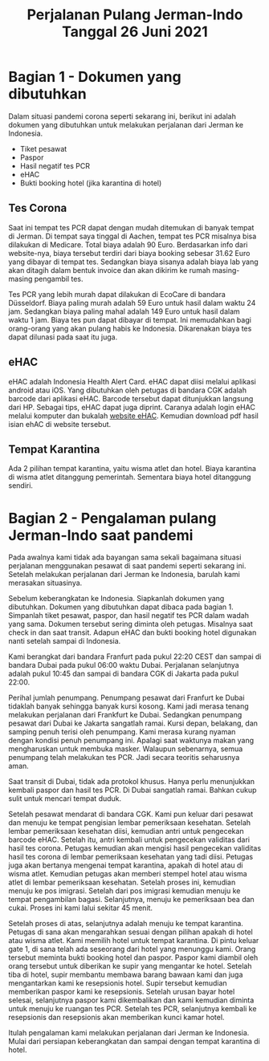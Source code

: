 #+STARTUP: overview
#+TITLE: Perjalanan Pulang Jerman-Indo Tanggal 26 Juni 2021

* Bagian 1 - Dokumen yang dibutuhkan
  
Dalam situasi pandemi corona seperti sekarang ini, berikut ini adalah dokumen
yang dibutuhkan untuk melakukan perjalanan dari Jerman ke Indonesia.

- Tiket pesawat
- Paspor
- Hasil negatif tes PCR
- eHAC
- Bukti booking hotel (jika karantina di hotel)
  
** Tes Corona

Saat ini tempat tes PCR dapat dengan mudah ditemukan di banyak tempat
di Jerman.  Di tempat saya tinggal di Aachen, tempat tes PCR misalnya
bisa dilakukan di Medicare. Total biaya adalah 90 Euro. Berdasarkan
info dari website-nya, biaya tersebut terdiri dari biaya booking
sebesar 31.62 Euro yang dibayar di tempat tes. Sedangkan biaya sisanya
adalah biaya lab yang akan ditagih dalam bentuk invoice dan akan
dikirim ke rumah masing-masing pengambil tes.

Tes PCR yang lebih murah dapat dilakukan di EcoCare di bandara
Düsseldorf.  Biaya paling murah adalah 59 Euro untuk hasil dalam waktu
24 jam. Sedangkan biaya paling mahal adalah 149 Euro untuk hasil dalam
waktu 1 jam.  Biaya tes pun dapat dibayar di tempat. Ini memudahkan
bagi orang-orang yang akan pulang habis ke Indonesia. Dikarenakan
biaya tes dapat dilunasi pada saat itu juga.

** eHAC

eHAC adalah Indonesia Health Alert Card. eHAC dapat diisi melalui
aplikasi android atau iOS. Yang dibutuhkan oleh petugas di bandara CGK
adalah barcode dari aplikasi eHAC. Barcode tersebut dapat ditunjukkan
langsung dari HP. Sebagai tips, eHAC dapat juga diprint. Caranya
adalah login eHAC melalui komputer dan bukalah [[https://inahac.kemkes.go.id][website eHAC]]. Kemudian
download pdf hasil isian ehAC di website tersebut.

** Tempat Karantina

Ada 2 pilihan tempat karantina, yaitu wisma atlet dan hotel. Biaya karantina
di wisma atlet ditanggung pemerintah. Sementara biaya hotel ditanggung sendiri.


* Bagian 2 - Pengalaman pulang Jerman-Indo saat pandemi
  
Pada awalnya kami tidak ada bayangan sama sekali bagaimana situasi perjalanan
menggunakan pesawat di saat pandemi seperti sekarang ini. Setelah melakukan
perjalanan dari Jerman ke Indonesia, barulah kami merasakan situasinya.

Sebelum keberangkatan ke Indonesia. Siapkanlah dokumen yang
dibutuhkan. Dokumen yang dibutuhkan dapat dibaca pada bagian 1.
Simpanlah tiket pesawat, paspor, dan hasil negatif tes PCR dalam wadah
yang sama.  Dokumen tersebut sering diminta oleh petugas. Misalnya
saat check in dan saat transit. Adapun eHAC dan bukti booking hotel
digunakan nanti setelah sampai di Indonesia.

Kami berangkat dari bandara Franfurt pada pukul 22:20 CEST dan sampai
di bandara Dubai pada pukul 06:00 waktu Dubai. Perjalanan selanjutnya
adalah pukul 10:45 dan sampai di bandara CGK di Jakarta pada pukul
22:00.

Perihal jumlah penumpang. Penumpang pesawat dari Franfurt ke Dubai
tidaklah banyak sehingga banyak kursi kosong.  Kami jadi merasa tenang
melakukan perjalanan dari Frankfurt ke Dubai.  Sedangkan penumpang
pesawat dari Dubai ke Jakarta sangatlah ramai. Kursi depan, belakang,
dan samping penuh terisi oleh penumpang. Kami merasa kurang nyaman
dengan kondisi penuh penumpang ini. Apalagi saat waktunya makan yang
mengharuskan untuk membuka masker. Walaupun sebenarnya, semua
penumpang telah melakukan tes PCR.  Jadi secara teoritis seharusnya
aman.

Saat transit di Dubai, tidak ada protokol khusus. Hanya perlu
menunjukkan kembali paspor dan hasil tes PCR. Di Dubai sangatlah
ramai. Bahkan cukup sulit untuk mencari tempat duduk.

Setelah pesawat mendarat di bandara CGK. Kami pun keluar dari pesawat
dan menuju ke tempat pengisian lembar pemeriksaan kesehatan. Setelah
lembar pemeriksaan kesehatan diisi, kemudian antri untuk pengecekan
barcode eHAC.  Setelah itu, antri kembali untuk pengecekan validitas
dari hasil tes corona. Petugas kemudian akan mengisi hasil pengecekan
validitas hasil tes corona di lembar pemeriksaan kesehatan yang tadi
diisi.  Petugas juga akan bertanya mengenai tempat karantina, apakah
di hotel atau di wisma atlet.  Kemudian petugas akan memberi stempel
hotel atau wisma atlet di lembar pemeriksaan kesehatan. Setelah proses
ini, kemudian menuju ke pos imigrasi. Setelah dari pos imigrasi
kemudian menuju ke tempat pengambilan bagasi. Selanjutnya, menuju ke
pemeriksaan bea dan cukai. Proses ini kami lalui sekitar 45 menit. 

Setelah proses di atas, selanjutnya adalah menuju ke tempat karantina.
Petugas di sana akan mengarahkan sesuai dengan pilihan apakah di hotel
atau wisma atlet.  Kami memilih hotel untuk tempat karantina. Di pintu
keluar gate 1, di sana telah ada seseorang dari hotel yang menunggu
kami. Orang tersebut meminta bukti booking hotel dan paspor. Paspor
kami diambil oleh orang tersebut untuk diberikan ke supir yang
mengantar ke hotel. Setelah tiba di hotel, supir membantu membawa
barang bawaan kami dan juga mengantarkan kami ke resepsionis
hotel. Supir tersebut kemudian memberikan paspor kami ke resepsionis.
Setelah urusan bayar hotel selesai, selanjutnya paspor kami
dikembalikan dan kami kemudian diminta untuk menuju ke ruangan tes
PCR. Setelah tes PCR, selanjutnya kembali ke resepsionis dan
resepsionis akan memberikan kunci kamar hotel.

Itulah pengalaman kami melakukan perjalanan dari Jerman ke
Indonesia. Mulai dari persiapan keberangkatan dan sampai dengan tempat
karantina di hotel.

